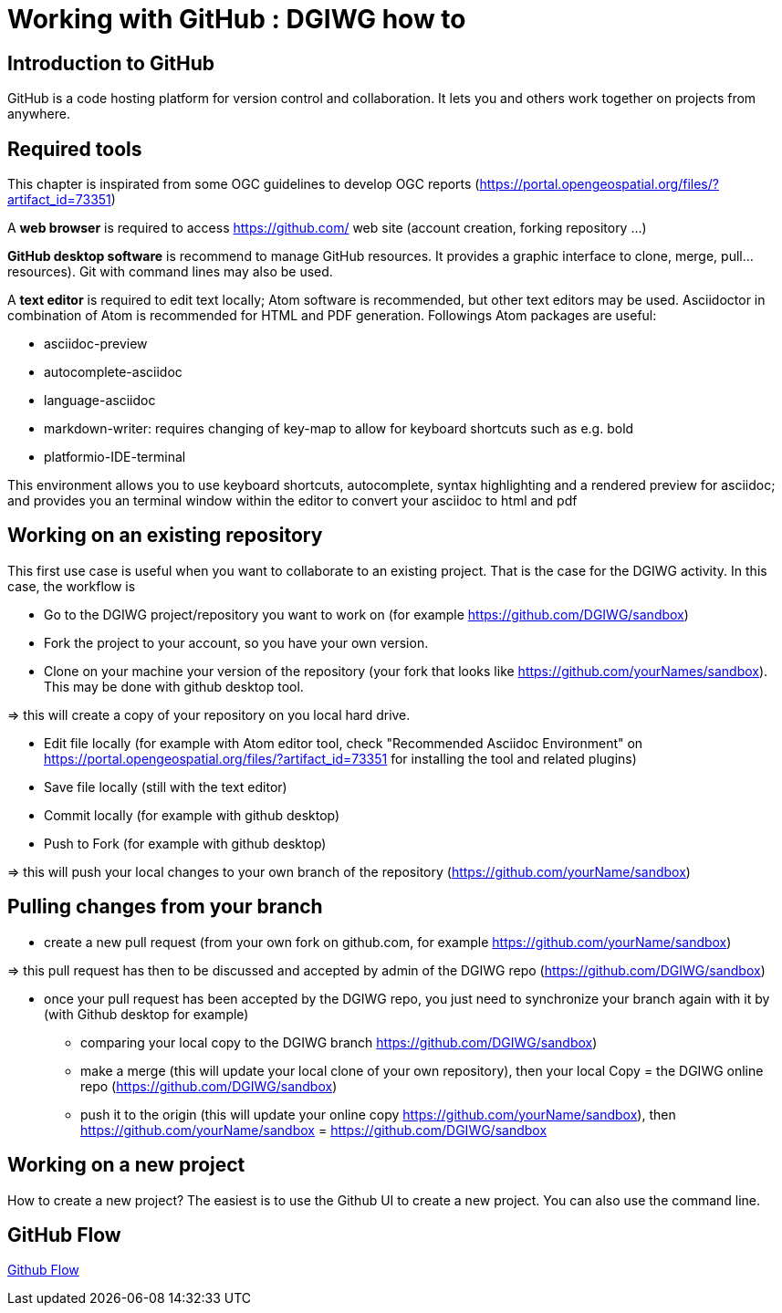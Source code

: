 :caution-caption: :Draft work:

= Working with GitHub : DGIWG how to

== Introduction to GitHub
GitHub is a code hosting platform for version control and collaboration. It lets you and others work together on projects from anywhere.

== Required tools
This chapter is inspirated from some OGC guidelines to develop OGC reports (https://portal.opengeospatial.org/files/?artifact_id=73351)

A *web browser* is required to access https://github.com/ web site (account creation, forking repository ...)

*GitHub desktop software* is recommend to manage GitHub resources. It provides a graphic interface to clone, merge, pull...resources). Git with command lines may also be used.

A *text editor* is required to edit text locally;  Atom software is recommended, but other text editors may be used. Asciidoctor in combination of Atom is recommended for HTML and PDF generation.
Followings Atom packages are useful:

- asciidoc-preview
- autocomplete-asciidoc
- language-asciidoc
- markdown-writer: requires changing of key-map to allow for keyboard shortcuts such as e.g. bold
- platformio-IDE-terminal

This environment allows you to use keyboard shortcuts, autocomplete, syntax highlighting and a rendered preview for asciidoc; and provides you an terminal window within the editor to convert your asciidoc to html and pdf


== Working on an existing repository
This first use case is useful when you want to collaborate to an existing project. That is the case for the DGIWG activity. In this case, the workflow is

* Go to the DGIWG project/repository you want to work on (for example https://github.com/DGIWG/sandbox)
* Fork the project to your account, so you have your own version.

* Clone on your machine your version of the repository (your fork that looks like https://github.com/yourNames/sandbox). This may be done with github desktop tool.

=> this will create a copy of your repository on you local hard drive.

* Edit file locally (for example with Atom editor tool, check "Recommended Asciidoc Environment" on https://portal.opengeospatial.org/files/?artifact_id=73351 for installing the tool and related plugins)
* Save file locally (still with the text editor)
* Commit locally (for example with github desktop)
* Push to Fork (for example with github desktop)

=> this will push your local changes to your own branch of the repository (https://github.com/yourName/sandbox)


== Pulling changes from your branch
* create a new pull request (from your own fork on github.com, for example https://github.com/yourName/sandbox)

=> this pull request has then to be discussed and accepted by admin of the DGIWG repo (https://github.com/DGIWG/sandbox)

* once your pull request has been accepted by the DGIWG repo, you just need to synchronize your branch again with it by (with Github desktop for example)
  - comparing your local copy to the DGIWG branch https://github.com/DGIWG/sandbox)
  - make a merge (this will update your local clone of your own repository), then your local Copy = the DGIWG online repo (https://github.com/DGIWG/sandbox)
  - push it to the origin (this will update your online copy https://github.com/yourName/sandbox), then https://github.com/yourName/sandbox = https://github.com/DGIWG/sandbox


== Working on a new project
How to create a new project?
The easiest is to use the Github UI to create a new project.
You can also use the command line.

== GitHub Flow
http://1.bp.blogspot.com/-n8gwrM5Bf04/UfosDLuuDUI/AAAAAAAAKwg/2aE3V0NDk-g/s1600/git-and-github-workflow.png[Github Flow]
